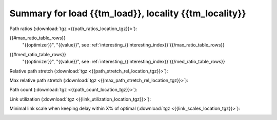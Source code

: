Summary for load {{tm_load}}, locality {{tm_locality}}
-----------------

Path ratios (:download:`tgz <{{path_ratios_location_tgz}}>`):

.. image:: {{path_ratios_location}}

.. csv-table:: Maximum ratio
   :header: "optimizer", "value", "link"
   :widths: 10, 10, 15
   
{{#max_ratio_table_rows}}
   "{{optimizer}}", "{{value}}", see :ref:`interesting_{{interesting_index}}`{{/max_ratio_table_rows}}
   
.. csv-table:: Median ratio
   :header: "optimizer", "value", "link"
   :widths: 10, 10, 15
   
{{#med_ratio_table_rows}}
   "{{optimizer}}", "{{value}}", see :ref:`interesting_{{interesting_index}}`{{/med_ratio_table_rows}}

Relative path stretch (:download:`tgz <{{path_stretch_rel_location_tgz}}>`):

.. image:: {{path_stretch_rel_location}}

Max relative path stretch (:download:`tgz <{{max_path_stretch_rel_location_tgz}}>`):

.. image:: {{max_path_stretch_rel_location}}

Path count (:download:`tgz <{{path_count_location_tgz}}>`):

.. image:: {{path_count_location}}

Link utilization (:download:`tgz <{{link_utilization_location_tgz}}>`):

.. image:: {{link_utilization_location}}

Minimal link scale when keeping delay within X\% of optimal (:download:`tgz <{{link_scales_location_tgz}}>`):

.. image:: {{link_scales_location}}

